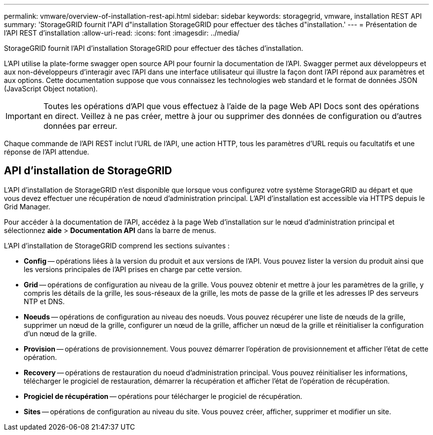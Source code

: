 ---
permalink: vmware/overview-of-installation-rest-api.html 
sidebar: sidebar 
keywords: storagegrid, vmware, installation REST API 
summary: 'StorageGRID fournit l"API d"installation StorageGRID pour effectuer des tâches d"installation.' 
---
= Présentation de l'API REST d'installation
:allow-uri-read: 
:icons: font
:imagesdir: ../media/


[role="lead"]
StorageGRID fournit l'API d'installation StorageGRID pour effectuer des tâches d'installation.

L'API utilise la plate-forme swagger open source API pour fournir la documentation de l'API. Swagger permet aux développeurs et aux non-développeurs d'interagir avec l'API dans une interface utilisateur qui illustre la façon dont l'API répond aux paramètres et aux options. Cette documentation suppose que vous connaissez les technologies web standard et le format de données JSON (JavaScript Object notation).


IMPORTANT: Toutes les opérations d'API que vous effectuez à l'aide de la page Web API Docs sont des opérations en direct. Veillez à ne pas créer, mettre à jour ou supprimer des données de configuration ou d'autres données par erreur.

Chaque commande de l'API REST inclut l'URL de l'API, une action HTTP, tous les paramètres d'URL requis ou facultatifs et une réponse de l'API attendue.



== API d'installation de StorageGRID

L'API d'installation de StorageGRID n'est disponible que lorsque vous configurez votre système StorageGRID au départ et que vous devez effectuer une récupération de nœud d'administration principal. L'API d'installation est accessible via HTTPS depuis le Grid Manager.

Pour accéder à la documentation de l'API, accédez à la page Web d'installation sur le nœud d'administration principal et sélectionnez *aide* > *Documentation API* dans la barre de menus.

L'API d'installation de StorageGRID comprend les sections suivantes :

* *Config* -- opérations liées à la version du produit et aux versions de l'API. Vous pouvez lister la version du produit ainsi que les versions principales de l'API prises en charge par cette version.
* *Grid* -- opérations de configuration au niveau de la grille. Vous pouvez obtenir et mettre à jour les paramètres de la grille, y compris les détails de la grille, les sous-réseaux de la grille, les mots de passe de la grille et les adresses IP des serveurs NTP et DNS.
* *Noeuds* -- opérations de configuration au niveau des noeuds. Vous pouvez récupérer une liste de nœuds de la grille, supprimer un nœud de la grille, configurer un nœud de la grille, afficher un nœud de la grille et réinitialiser la configuration d'un nœud de la grille.
* *Provision* -- opérations de provisionnement. Vous pouvez démarrer l'opération de provisionnement et afficher l'état de cette opération.
* *Recovery* -- opérations de restauration du noeud d'administration principal. Vous pouvez réinitialiser les informations, télécharger le progiciel de restauration, démarrer la récupération et afficher l'état de l'opération de récupération.
* *Progiciel de récupération* -- opérations pour télécharger le progiciel de récupération.
* *Sites* -- opérations de configuration au niveau du site. Vous pouvez créer, afficher, supprimer et modifier un site.

